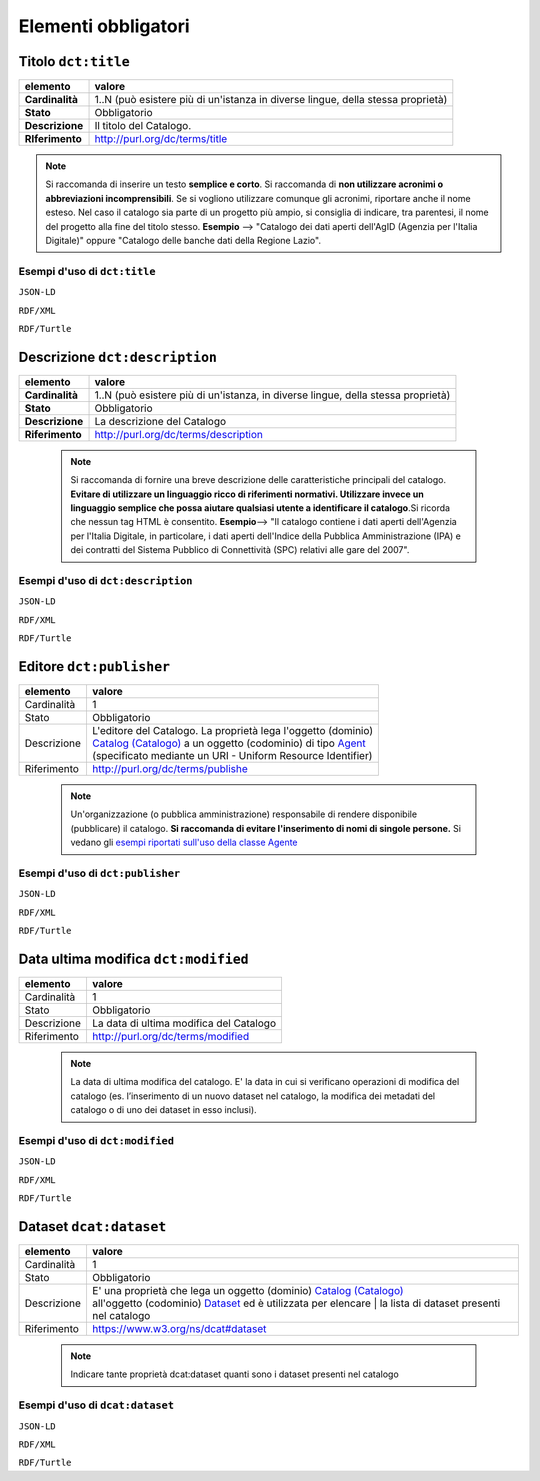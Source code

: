 Elementi obbligatori
====================


Titolo ``dct:title``
--------------------

================  ============================================================================================
elemento          valore
================  ============================================================================================
**Cardinalità**   1..N (può esistere più di un'istanza in diverse lingue, della stessa proprietà)
**Stato**         Obbligatorio
**Descrizione**   Il titolo del Catalogo.
**RIferimento**   http://purl.org/dc/terms/title
================  ============================================================================================

.. note::

    Si raccomanda di inserire un testo **semplice e corto**. Si raccomanda di **non utilizzare acronimi o abbreviazioni incomprensibili**. Se si vogliono
    utilizzare comunque gli acronimi, riportare anche il nome esteso. Nel caso il catalogo sia parte di un progetto più ampio, si consiglia di indicare, tra parentesi,
    il nome del progetto alla fine del titolo stesso.
    **Esempio** --> "Catalogo dei dati aperti dell'AgID (Agenzia per l'Italia Digitale)" oppure "Catalogo delle banche dati della Regione Lazio".


Esempi d'uso di ``dct:title``
^^^^^^^^^^^^^^^^^^^^^^^^^^^^^

``JSON-LD``

.. code-block:: json
   :linenos:


          "@id": "http://dati.gov.it/resource/Catalogo/SPCDataCatalog_agid",
          "@type": [
            "dcat:Catalog",
            "http://dati.gov.it/onto/dcatapit#\"Catalog"
          ],
          "dcterms:title": {
            "@language": "it",
            "@value": "Catalogo SPCData"
          },
          "dcterms:title": {
            "@language": "en",
            "@value": "SPCData Catalog"
          },

          altri elementi per specificere il catalogo



``RDF/XML``


.. code-block:: xml
   :linenos:

     <!-- http://dati.gov.it/resource/Catalogo/SPCDataCatalog_agid -->

    <rdf:Description rdf:about="http://dati.gov.it/resource/Catalogo/SPCDataCatalog_agid">
        <rdf:type rdf:resource="http://dati.gov.it/onto/dcatapit#Catalog"/>
        <rdf:type rdf:resource="&dcat;Catalog"/>
        <dct:title xml:lang="it">Catalogo SPCData</dct:title>
        <dct:title xml:lang="en">SPCData Catalog</dct:title>
        [altri elementi per specificare il catalogo]
    </rdf:Description>


``RDF/Turtle``


.. code-block:: turtle
   :linenos:

    <http://dati.gov.it/resource/Catalogp/datigov_agid>
        a          dcatapit:Catalog , dcat:Catalog ;
        dct:title  "Catalogo Dati.gov.it"@it , "SPCData Catalog"@en ;

        [altri elementi per specificare il catalogo] .



Descrizione ``dct:description``
-------------------------------

================  ================================================================================
elemento          valore
================  ================================================================================
**Cardinalità**   1..N (può esistere più di un'istanza, in diverse lingue, della stessa proprietà)
**Stato**         Obbligatorio
**Descrizione**   La descrizione del Catalogo
**Riferimento**   http://purl.org/dc/terms/description
================  ================================================================================

 .. note::

	Si raccomanda di fornire una breve descrizione delle caratteristiche principali del catalogo. **Evitare di utilizzare un linguaggio ricco di riferimenti normativi. Utilizzare invece un linguaggio semplice che possa aiutare qualsiasi utente a identificare il catalogo**.Si ricorda che nessun tag HTML è consentito. **Esempio**--> "Il catalogo contiene i dati aperti dell'Agenzia per l'Italia Digitale, in particolare, i dati aperti dell'Indice della Pubblica Amministrazione (IPA) e dei contratti del Sistema Pubblico di Connettività (SPC) relativi alle gare del 2007".


Esempi d'uso di ``dct:description``
^^^^^^^^^^^^^^^^^^^^^^^^^^^^^^^^^^^

``JSON-LD``


.. code-block:: json
   :linenos:


          "@id": "http://dati.gov.it/resource/Catalogo/SPCDataCatalog_agid",
          "@type": [
            "dcat:Catalog",
            "http://dati.gov.it/onto/dcatapit#\"Catalog"
          ],
          "dcterms:description": {
            "@language": "it",
            "@value": "Il catalogo dei dati aperti della pubblica amministrazione italiana"
          },

         altri elementi per specificare il catalogo


``RDF/XML``

.. code-block:: xml
   :linenos:

    <!-- http://dati.gov.it/resource/Catalogo/SPCDataCatalog_agid -->

    <rdf:Description rdf:about="http://dati.gov.it/resource/Catalogo/SPCDataCatalog_agid">
      <rdf:type rdf:resource="http://dati.gov.it/onto/dcatapit#Catalog"/>
      <rdf:type rdf:resource="&dcat;Catalog"/>
      <dct:description xml:lang="it">Il catalogo dei dati aperti della pubblica amministrazione italiana</dct:description>
      [altri elementi per specificare il catalogo]
    </rdf:Description>


``RDF/Turtle``

.. code-block:: turtle
   :linenos:

    	<http://dati.gov.it/resource/Catalogp/datigov_agid>
        a                dcatapit:Catalog , dcat:Catalog ;
        dct:description  "Il catalogo dei dati aperti della pubblica amministrazione italiana"@it ;
        [altri elementi per specificare il catalogo] .




Editore ``dct:publisher``
-------------------------

============== ==============================================================================================
elemento       valore
============== ==============================================================================================
Cardinalità    1
Stato          Obbligatorio
Descrizione    | L'editore del Catalogo. La proprietà lega l'oggetto (dominio)
               | `Catalog (Catalogo) <catalogo.html>`__ a un oggetto (codominio) di tipo `Agent <organizzazione.html>`__
               | (specificato mediante un URI - Uniform Resource Identifier)
Riferimento    http://purl.org/dc/terms/publishe
============== ==============================================================================================


 .. note::

	Un'organizzazione (o pubblica amministrazione) responsabile di rendere disponibile (pubblicare) il catalogo. **Si raccomanda di evitare l'inserimento di nomi di singole persone.** Si vedano gli `esempi riportati sull'uso della classe Agente <organizzazione_esempi.html>`__



Esempi d'uso di ``dct:publisher``
^^^^^^^^^^^^^^^^^^^^^^^^^^^^^^^^^

``JSON-LD``

.. code-block:: json
   :linenos:

          "@id": "http://dati.gov.it/resource/Catalogo/SPCDataCatalog_agid",
          "@type": [
            "dcat:Catalog",
            "http://dati.gov.it/onto/dcatapit#\"Catalog"
          ],
           "dcterms:publisher": {
            "@id": "http://dati.gov.it/resource/Amministrazione/agid"
          },

          altri elementi che descrivono il catalogo

          Dove l'amministrazione è definita come:
          "@id": "http://dati.gov.it/resource/Amministrazione/agid",
          "@type": [
            "foaf:Agent",
            "http://dati.gov.it/onto/dcatapit#\"Agent"
          ],
          "dcterms:identifier": "agid",
          "foaf:name": {
            "@language": "it",
            "@value": "Agenzia per l'Italia Digitale"
          }


``RDF/XML``

.. code-block:: xml
   :linenos:

     <!-- http://dati.gov.it/resource/Catalogo/SPCDataCatalog_agid -->
     <dcatapit:Catalog rdf:about="http://dati.gov.it/resource/Catalogo/SPCDataCatalog_agid">
        <rdf:type rdf:resource="&dcat;Catalog"/>
        <dct:publisher rdf:resource="http://dati.gov.it/resource/Amministrazione/agid"/>
        [altri elementi del catalogo]
     </dcatapit:Catalog>

     Dove l'amministrazione è definita come:
     <!-- http://dati.gov.it/resource/Amministrazione/agid -->
     <dcatapit:Agent rdf:about="http://dati.gov.it/resource/Amministrazione/agid">
        <rdf:type rdf:resource="&foaf;Agent"/>
        <dct:identifier>agid</dct:identifier>
        <foaf:name xml:lang="it">Agenzia per l'Italia Digitale</foaf:name>
     </dcatapit:Agent>


``RDF/Turtle``

.. code-block:: Turtle
   :linenos:

     <http://dati.gov.it/resource/Catalogp/datigov_agid>
        a               dcatapit:Catalog , dcat:Catalog ;
        dct:publisher   <http://dati.gov.it/resource/Amministrazione/agid> ;
        [altri elementi del catalogo] .

     Dove l'amministrazione è definita come:
     <http://dati.gov.it/resource/Amministrazione/agid>
        a               dcatapit:Agent , foaf:Agent ;
        dct:identifier  "agid" ;
        foaf:name       "Agenzia per l'Italia Digitale" .




Data ultima modifica ``dct:modified``
-------------------------------------

============== =================================================================
elemento       valore
============== =================================================================
Cardinalità    1
Stato          Obbligatorio
Descrizione    La data di ultima modifica del Catalogo
Riferimento    http://purl.org/dc/terms/modified
============== =================================================================


 .. note::

	La data di ultima modifica del catalogo. E' la data in cui si verificano operazioni di modifica del catalogo (es. l’inserimento di un nuovo dataset nel catalogo, la modifica dei metadati del catalogo o di uno dei dataset in esso inclusi).


Esempi d'uso di ``dct:modified``
^^^^^^^^^^^^^^^^^^^^^^^^^^^^^^^^

``JSON-LD``

.. code-block:: json
   :linenos:

          "@id": "http://dati.gov.it/resource/Catalogo/SPCDataCatalog_agid",
          "@type": [
            "dcat:Catalog",
            "http://dati.gov.it/onto/dcatapit#\"Catalog"
          ],
            "dcterms:modified": {
            "@type": "xsd:date",
            "@value": "2016-03-20"
          },

          altri elementi del catalogo


``RDF/XML``

.. code-block:: xml
   :linenos:

     <!-- http://dati.gov.it/resource/Catalogo/SPCDataCatalog_agid -->
     <dcatapit:Catalog rdf:about="http://dati.gov.it/resource/Catalogo/SPCDataCatalog_agid">
        <rdf:type rdf:resource="&dcat;Catalog"/>
        <dct:modified rdf:datatype="&xsd;date">2016-03-20</dct:modified>
        [altri elementi del catalogo]
     </dcatapit:Catalog>


``RDF/Turtle``

.. code-block:: turtle
   :linenos:

     <http://dati.gov.it/resource/Catalogp/datigov_agid>
        a             dcatapit:Catalog , dcat:Catalog ;
        dct:modified  "2016-03-20"^^xsd:date ;
        [altri elementi del catalogo] .



Dataset ``dcat:dataset``
------------------------

============== =======================================================================================
elemento       valore
============== =======================================================================================
Cardinalità    1
Stato          Obbligatorio
Descrizione    | E' una proprietà che lega un oggetto (dominio) `Catalog (Catalogo) <catalogo.html>`__
               | all'oggetto (codominio) `Dataset <dataset.html>`__ ed è utilizzata per elencare
			         | la lista di dataset presenti nel catalogo
Riferimento    https://www.w3.org/ns/dcat#dataset
============== =======================================================================================

 .. note::

	Indicare tante proprietà dcat:dataset quanti sono i dataset presenti nel catalogo


Esempi d'uso di ``dcat:dataset``
^^^^^^^^^^^^^^^^^^^^^^^^^^^^^^^^


``JSON-LD``

.. code-block:: json
   :linenos:

          "@id": "http://dati.gov.it/resource/Catalogo/SPCDataCatalog_agid",
          "@type": [
            "dcat:Catalog",
            "http://dati.gov.it/onto/dcatapit#\"Catalog"
          ],
          "dcat:dataset": [
            {
              "@id": "http://dati.gov.it/resource/Dataset/LinkedOpenIPA20_agid"
            },
            {
              "@id": "http://dati.gov.it/resource/Dataset/ContrattiSPC_agid"
            }
          ],

          altri elementi del catalogo


``RDF/XML``

.. code-block:: xml
   :linenos:

     <!-- http://dati.gov.it/resource/Catalogo/SPCDataCatalog_agid -->
     <dcatapit:Catalog rdf:about="http://dati.gov.it/resource/Catalogo/SPCDataCatalog_agid">
        <rdf:type rdf:resource="&dcat;Catalog"/>
        <dcat:dataset rdf:resource="http://dati.gov.it/resource/Dataset/ContrattiSPC_agid"/>
        <dcat:dataset rdf:resource="http://dati.gov.it/resource/Dataset/LinkedOpenIPA20_agid"/>
        [altri elementi del catalogo]
     </dcatapit:Catalog>


``RDF/Turtle``

.. code-block:: turtle
   :linenos:

     <http://dati.gov.it/resource/Catalogp/datigov_agid>
        a               dcatapit:Catalog , dcat:Catalog ;
        dcat:dataset    <http://dati.gov.it/resource/Dataset/LinkedOpenIPA20_agid> ;
        dcat:dataset    <http://dati.gov.it/resource/Dataset/ContrattiSPC_agid> ;
        [altri elementi del catalogo] .
